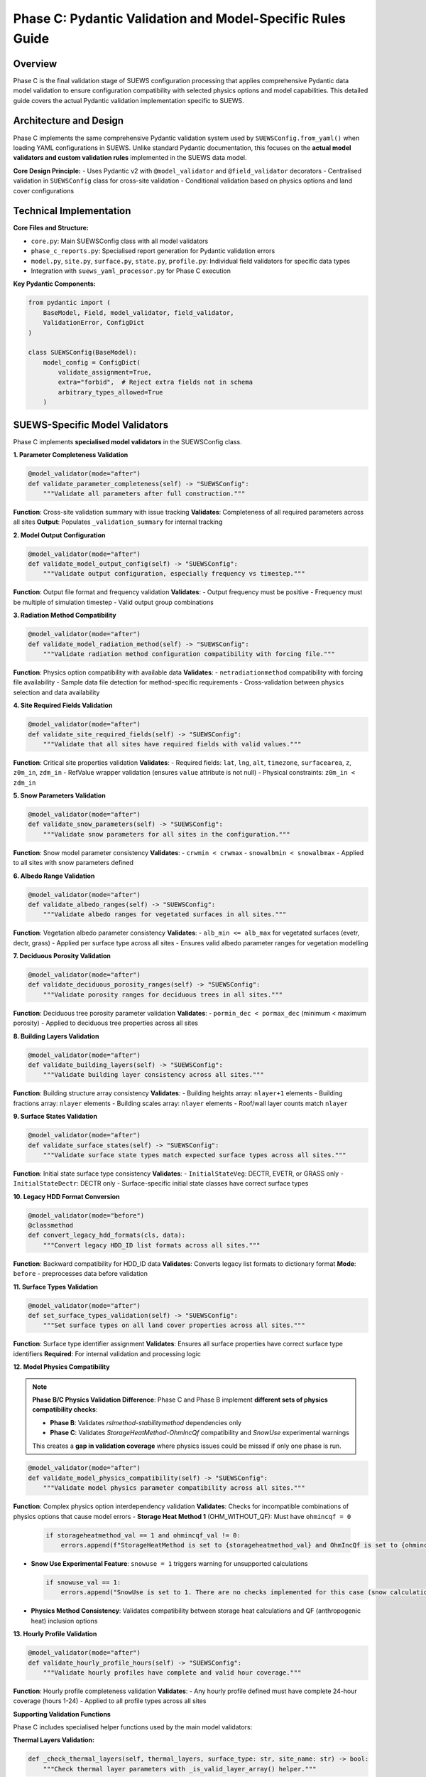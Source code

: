 .. _phase_c_detailed:

Phase C: Pydantic Validation and Model-Specific Rules Guide
===========================================================

Overview
--------

Phase C is the final validation stage of SUEWS configuration processing that applies comprehensive Pydantic data model validation to ensure configuration compatibility with selected physics options and model capabilities. This detailed guide covers the actual Pydantic validation implementation specific to SUEWS.

.. contents::
   :local:
   :depth: 2

Architecture and Design
-----------------------

Phase C implements the same comprehensive Pydantic validation system used by ``SUEWSConfig.from_yaml()`` when loading YAML configurations in SUEWS. Unlike standard Pydantic documentation, this focuses on the **actual model validators and custom validation rules** implemented in the SUEWS data model.

**Core Design Principle:**
- Uses Pydantic v2 with ``@model_validator`` and ``@field_validator`` decorators
- Centralised validation in ``SUEWSConfig`` class for cross-site validation
- Conditional validation based on physics options and land cover configurations

Technical Implementation
------------------------

**Core Files and Structure:**

- ``core.py``: Main SUEWSConfig class with all model validators
- ``phase_c_reports.py``: Specialised report generation for Pydantic validation errors
- ``model.py``, ``site.py``, ``surface.py``, ``state.py``, ``profile.py``: Individual field validators for specific data types
- Integration with ``suews_yaml_processor.py`` for Phase C execution

**Key Pydantic Components:**

.. code-block:: python

   from pydantic import (
       BaseModel, Field, model_validator, field_validator,
       ValidationError, ConfigDict
   )

   class SUEWSConfig(BaseModel):
       model_config = ConfigDict(
           validate_assignment=True,
           extra="forbid",  # Reject extra fields not in schema
           arbitrary_types_allowed=True
       )

SUEWS-Specific Model Validators
-------------------------------

Phase C implements **specialised model validators** in the SUEWSConfig class.

**1. Parameter Completeness Validation**

.. code-block:: python

   @model_validator(mode="after")
   def validate_parameter_completeness(self) -> "SUEWSConfig":
       """Validate all parameters after full construction."""

**Function**: Cross-site validation summary with issue tracking
**Validates**: Completeness of all required parameters across all sites
**Output**: Populates ``_validation_summary`` for internal tracking

**2. Model Output Configuration**

.. code-block:: python

   @model_validator(mode="after")
   def validate_model_output_config(self) -> "SUEWSConfig":
       """Validate output configuration, especially frequency vs timestep."""

**Function**: Output file format and frequency validation
**Validates**:
- Output frequency must be positive
- Frequency must be multiple of simulation timestep
- Valid output group combinations

**3. Radiation Method Compatibility**

.. code-block:: python

   @model_validator(mode="after")
   def validate_model_radiation_method(self) -> "SUEWSConfig":
       """Validate radiation method configuration compatibility with forcing file."""

**Function**: Physics option compatibility with available data
**Validates**:
- ``netradiationmethod`` compatibility with forcing file availability
- Sample data file detection for method-specific requirements
- Cross-validation between physics selection and data availability

**4. Site Required Fields Validation**

.. code-block:: python

   @model_validator(mode="after")
   def validate_site_required_fields(self) -> "SUEWSConfig":
       """Validate that all sites have required fields with valid values."""

**Function**: Critical site properties validation
**Validates**:
- Required fields: ``lat``, ``lng``, ``alt``, ``timezone``, ``surfacearea``, ``z``, ``z0m_in``, ``zdm_in``
- RefValue wrapper validation (ensures ``value`` attribute is not null)
- Physical constraints: ``z0m_in < zdm_in``

**5. Snow Parameters Validation**

.. code-block:: python

   @model_validator(mode="after")
   def validate_snow_parameters(self) -> "SUEWSConfig":
       """Validate snow parameters for all sites in the configuration."""

**Function**: Snow model parameter consistency
**Validates**:
- ``crwmin < crwmax``
- ``snowalbmin < snowalbmax``
- Applied to all sites with snow parameters defined

**6. Albedo Range Validation**

.. code-block:: python

   @model_validator(mode="after")
   def validate_albedo_ranges(self) -> "SUEWSConfig":
       """Validate albedo ranges for vegetated surfaces in all sites."""

**Function**: Vegetation albedo parameter consistency
**Validates**:
- ``alb_min <= alb_max`` for vegetated surfaces (evetr, dectr, grass)
- Applied per surface type across all sites
- Ensures valid albedo parameter ranges for vegetation modelling

**7. Deciduous Porosity Validation**

.. code-block:: python

   @model_validator(mode="after")
   def validate_deciduous_porosity_ranges(self) -> "SUEWSConfig":
       """Validate porosity ranges for deciduous trees in all sites."""

**Function**: Deciduous tree porosity parameter validation
**Validates**:
- ``pormin_dec < pormax_dec`` (minimum < maximum porosity)
- Applied to deciduous tree properties across all sites

**8. Building Layers Validation**

.. code-block:: python

   @model_validator(mode="after")
   def validate_building_layers(self) -> "SUEWSConfig":
       """Validate building layer consistency across all sites."""

**Function**: Building structure array consistency
**Validates**:
- Building heights array: ``nlayer+1`` elements
- Building fractions array: ``nlayer`` elements
- Building scales array: ``nlayer`` elements
- Roof/wall layer counts match ``nlayer``

**9. Surface States Validation**

.. code-block:: python

   @model_validator(mode="after")
   def validate_surface_states(self) -> "SUEWSConfig":
       """Validate surface state types match expected surface types across all sites."""

**Function**: Initial state surface type consistency
**Validates**:
- ``InitialStateVeg``: DECTR, EVETR, or GRASS only
- ``InitialStateDectr``: DECTR only
- Surface-specific initial state classes have correct surface types

**10. Legacy HDD Format Conversion**

.. code-block:: python

   @model_validator(mode="before")
   @classmethod
   def convert_legacy_hdd_formats(cls, data):
       """Convert legacy HDD_ID list formats across all sites."""

**Function**: Backward compatibility for HDD_ID data
**Validates**: Converts legacy list formats to dictionary format
**Mode**: ``before`` - preprocesses data before validation

**11. Surface Types Validation**

.. code-block:: python

   @model_validator(mode="after")
   def set_surface_types_validation(self) -> "SUEWSConfig":
       """Set surface types on all land cover properties across all sites."""

**Function**: Surface type identifier assignment
**Validates**: Ensures all surface properties have correct surface type identifiers
**Required**: For internal validation and processing logic

**12. Model Physics Compatibility**

.. note::
   
   **Phase B/C Physics Validation Difference**: Phase C and Phase B implement **different sets of physics compatibility checks**:
   
   - **Phase B**: Validates `rslmethod-stabilitymethod` dependencies only
   - **Phase C**: Validates `StorageHeatMethod-OhmIncQf` compatibility and `SnowUse` experimental warnings
   
   This creates a **gap in validation coverage** where physics issues could be missed if only one phase is run.

.. code-block:: python

   @model_validator(mode="after")
   def validate_model_physics_compatibility(self) -> "SUEWSConfig":
       """Validate model physics parameter compatibility across all sites."""

**Function**: Complex physics option interdependency validation
**Validates**: Checks for incompatible combinations of physics options that cause model errors
- **Storage Heat Method 1** (OHM_WITHOUT_QF): Must have ``ohmincqf = 0``

  .. code-block:: python

     if storageheatmethod_val == 1 and ohmincqf_val != 0:
         errors.append(f"StorageHeatMethod is set to {storageheatmethod_val} and OhmIncQf is set to {ohmincqf_val}. You should switch to OhmIncQf=0.")

- **Snow Use Experimental Feature**: ``snowuse = 1`` triggers warning for unsupported calculations

  .. code-block:: python

     if snowuse_val == 1:
         errors.append("SnowUse is set to 1. There are no checks implemented for this case (snow calculations included in the run). You should switch to SnowUse=0.")

- **Physics Method Consistency**: Validates compatibility between storage heat calculations and QF (anthropogenic heat) inclusion options

**13. Hourly Profile Validation**

.. code-block:: python

   @model_validator(mode="after")
   def validate_hourly_profile_hours(self) -> "SUEWSConfig":
       """Validate hourly profiles have complete and valid hour coverage."""

**Function**: Hourly profile completeness validation
**Validates**:
- Any hourly profile defined must have complete 24-hour coverage (hours 1-24)
- Applied to all profile types across all sites

**Supporting Validation Functions**

Phase C includes specialised helper functions used by the main model validators:

**Thermal Layers Validation:**

.. code-block:: python

   def _check_thermal_layers(self, thermal_layers, surface_type: str, site_name: str) -> bool:
       """Check thermal layer parameters with _is_valid_layer_array() helper."""

- **Function**: When thermal_layers explicitly provided, ``dz``, ``k``, ``rho_cp`` arrays must be non-empty and numeric
- **Special Case**: Detects ``cp`` vs ``rho_cp`` naming errors with ``_check_thermal_layers_naming_issue()``
- **Helper Function**: ``_is_valid_layer_array()`` validates RefValue wrappers and plain arrays

**Land Cover Surface Validation:**

.. code-block:: python

   def _collect_land_cover_issues(self, land_cover, site_name: str, site_index: int, annotator) -> None:
       """Collect land cover validation issues."""

   def _check_land_cover_fractions(self, land_cover, site_name: str) -> bool:
       """Check that land cover fractions sum to 1.0."""

- **Functions**: ``_collect_land_cover_issues()``, ``_check_land_cover_fractions()``
- **Logic**: When surface fraction ``> 0``, validates surface-specific parameters and fraction totals
- **Building-specific**: ``bldgs.sfr > 0.05`` requires ``bldgh``, ``faibldg``

**Conditional Validation Logic:**

Phase C implements **conditional validation systems** that apply based on physics options and configuration content.

.. note::

   **Important Behavior Change**: Conditional validation is now **disabled by default** unless physics parameters are explicitly configured by the user. This prevents unexpected validation failures from default physics values (e.g., ``rslmethod`` defaults to 2, which would otherwise trigger RSL validation). Conditional validation only applies when users explicitly set physics methods that require additional parameters.

**1. RSL Method Validation **

.. code-block:: python

   def _needs_rsl_validation(self) -> bool:
       """Return True if RSL diagnostic method is explicitly enabled.
       Only triggers validation if rslmethod == 2 AND the value was explicitly set
       (not just the default value)."""
       # Implementation checks both method value and explicit configuration
       # Returns False by default to avoid triggering on default physics values

   def _validate_rsl(self, site: Site, site_index: int) -> List[str]:
       """If rslmethod==2, then for any site where bldgs.sfr > 0,
       bldgs.faibldg must be set and non-null."""

- **Logic**: When ``rslmethod == 2`` and ``bldgs.sfr > 0``, requires ``bldgs.faibldg`` to be set and non-null

**2. Storage Heat Method Validation **

.. code-block:: python

   def _needs_storage_validation(self) -> bool:
       """Return True if DyOHM storage-heat method is explicitly enabled.
       Only triggers validation if storageheatmethod == 6 AND the value was explicitly set
       (not just the default value)."""
       # Implementation checks both method value and explicit configuration
       # Returns False by default to avoid triggering on default physics values

   def _validate_storage(self, site: Site, site_index: int) -> List[str]:
       """Validate DyOHM storage heat method parameters."""

- **Logic**: When ``storageheatmethod == 6``, requires ``properties.lambda_c`` to be set and non-null

**3. STEBBS Method Validation **

.. code-block:: python

   def _needs_stebbs_validation(self) -> bool:
       """Return True if STEBBS should be validated.
       Only triggers validation if stebbsmethod == 1 AND the value was explicitly set
       (not just the default value)."""
       # Implementation checks both method value and explicit configuration
       # Returns False by default to avoid triggering on default physics values

   def _validate_stebbs(self, site: Site, site_index: int) -> List[str]:
       """If stebbsmethod==1, enforce that site.properties.stebbs
       has all required parameters with non-null values."""

- **Logic**: When ``stebbsmethod == 1``, validates all required STEBBS building energy parameters are present and non-null
- **Required Parameters**: Defined in ``STEBBS_REQUIRED_PARAMS`` constant

**Orchestration Pattern:**

.. code-block:: python

   def _validate_conditional_parameters(self) -> List[str]:
       """Run physics-method validations in one site loop."""
       all_issues: List[str] = []

       needs_stebbs = self._needs_stebbs_validation()
       needs_rsl = self._needs_rsl_validation()
       needs_storage = self._needs_storage_validation()

       for idx, site in enumerate(self.sites):
           if needs_stebbs:
               stebbs_issues = self._validate_stebbs(site, idx)
               all_issues.extend(stebbs_issues)
           if needs_rsl:
               rsl_issues = self._validate_rsl(site, idx)
               all_issues.extend(rsl_issues)
           if needs_storage:
               storage_issues = self._validate_storage(site, idx)
               all_issues.extend(storage_issues)

       return all_issues

SUEWS-Specific Field Validators
-------------------------------

**Temperature Field Validation:**

.. code-block:: python

   @field_validator("temperature", mode="before")
   def validate_temperature(cls, v):
       """Handle temperature arrays and RefValue wrappers."""

**Location**: ``state.py``
**Function**: Temperature array validation for thermal layers
**Validates**: Proper temperature value extraction from RefValue wrappers

**Output Groups Validation:**

.. code-block:: python

   @field_validator("groups")
   def validate_groups(cls, v):
       """Validate output group selections."""

**Location**: ``model.py``
**Function**: Output group validation
**Validates**: Valid groups: ``{"SUEWS", "DailyState", "snow", "ESTM", "RSL", "BL", "debug"}``

**Numeric Type Conversion:**

.. code-block:: python

   @field_validator("tstep", "diagnose", mode="after")
   def validate_int_float(cls, v):
       """Convert numpy types to native Python types."""

**Location**: ``model.py``
**Function**: NumPy type normalisation
**Validates**: Converts numpy int/float types to native Python types

**Profile Data Validation:**

.. code-block:: python

   @field_validator("working_day", "holiday", mode="before")
   def convert_keys_to_str(cls, v: Dict) -> Dict[str, float]:
       """Convert hourly profile keys to strings."""

**Location**: ``profile.py``
**Function**: Hourly profile key standardisation
**Validates**: Ensures consistent string keys for 24-hour profiles

**Timezone Validation:**

.. code-block:: python

   @model_validator(mode="before")
   @classmethod
   def validate_timezone(cls, values):
       """Convert numeric timezone values to TimezoneOffset enum."""

**Location**: ``site.py``
**Function**: Timezone format standardisation
**Validates**: Converts numeric timezone values to proper enum format

Phase C Error Handling and Reporting
------------------------------------

**Pydantic Error Processing:**

Phase C uses ``phase_c_reports.py`` to generate detailed Pydantic validation reports with SUEWS-specific formatting.

**Error Extraction Process:**

.. code-block:: python

   def generate_phase_c_report(validation_error: Exception, ...):
       # Try multiple ways to detect and extract Pydantic errors
       if hasattr(validation_error, "errors"):
           if callable(validation_error.errors):
               pydantic_errors = validation_error.errors()  # pydantic_core
           else:
               pydantic_errors = validation_error.errors    # older pydantic

**Report Structure:**

.. code-block:: text

   # SUEWS - Phase C (Pydantic Validation) Report
   # ==================================================
   # Mode: Public
   # ==================================================

   ## ACTION NEEDED
   - Found (2) critical Pydantic validation error(s):
   -- netradiationmethod at model.physics: Field required for selected physics options
      [type=missing input_value=None] For further information visit https://errors.pydantic.dev
   -- grass.lai_id at sites[0].properties.land_cover.grass: Required when grass fraction > 0 (current: 0.25)
      [type=value_error input_value=null]

**Error Information Extraction:**

- **Field Path**: ``".".join(str(loc) for loc in error.get("loc", []))``
- **Error Type**: ``error.get("type", "unknown")``
- **Input Value**: ``error.get("input", "")``
- **Pydantic URL**: ``error.get("url")`` for detailed documentation

**Report Consolidation:**

Phase C reports include information from previous phases (A/B) when available:

- **Phase A Information**: Parameter renamings, missing parameters, extra parameters
- **Phase B Information**: Scientific warnings, automatic adjustments
- **Phase C Information**: Pydantic validation errors, conditional validation details

Processing Modes and Behaviour
------------------------------

**Mode-Independent Validation:**

Phase C validation is **identical** in both public and developer modes. The mode parameter only affects report formatting.

**Actual Mode Behaviour:**

- **Public Mode**: Standard Pydantic validation with user-friendly error reporting
- **Developer Mode**: Identical validation with different report header
- **No Functional Difference**: Same validation rules, same error detection

**Input Source Behaviour:**

- **Standalone C**: Always validates original user YAML directly
- **AC/BC/ABC workflows**: Uses output from previous phase (A or B)

**Output Generation Behaviour:**

- **Success**: Produces ``updatedC_<filename>.yml`` with Pydantic-compliant configuration
- **Failure**: No updated YAML generated, comprehensive error report produced as ``reportC_<filename>.txt``

Integration with SUEWS Configuration System
-------------------------------------------

**Direct Integration:**

Phase C uses the **same validation system** that ``SUEWSConfig.from_yaml()`` uses internally:

.. code-block:: python

   # Phase C validation is equivalent to:
   try:
       config = SUEWSConfig.from_yaml(yaml_file)
       # If this succeeds, Phase C validation passes
   except ValidationError as e:
       # Phase C reports this error through phase_c_reports.py

**Validation Coverage:**

- **Identical Rules**: Same validation as normal SUEWS configuration loading
- **Same Error Types**: Same Pydantic ValidationError types and messages
- **Same Constraints**: All model validators and field validators apply identically

**Model-Ready Guarantee:**

When Phase C passes, the configuration is **guaranteed** to load successfully in SUEWS simulations without further validation errors.

Troubleshooting
---------------

**Common Phase C Issues:**

**Issue 1: Missing required physics parameters**

.. code-block:: text

   Error: Field required for selected physics options
   Location: model.physics.netradiationmethod
   Fix: Set appropriate physics method value (not null)

**Issue 2: Conditional parameter requirements**

.. code-block:: text

   Error: Missing required STEBBS parameters: InternalMassConvectionCoefficient (required when stebbsmethod=1)
   Location: sites[0].properties.stebbs
   Fix: Provide InternalMassConvectionCoefficient value or set stebbsmethod to 0

**Issue 3: Physical constraint violations**

.. code-block:: text

   Error: z0m_in (1.9) must be less than zdm_in (1.5)
   Location: sites[0].properties
   Fix: Adjust roughness parameters to satisfy physical constraint

**Issue 4: Array length inconsistencies**

.. code-block:: text

   Error: Building heights array must have nlayer+1 elements
   Location: sites[0].properties.building_layers
   Fix: Ensure building layer arrays match nlayer configuration

**Issue 5: RSL method requirements**

.. code-block:: text

   Error: for rslmethod=2 and bldgs.sfr=0.38, bldgs.faibldg must be set
   Location: sites[0].properties.land_cover.bldgs
   Fix: Set faibldg parameter when using RSL method with building fractions

**Issue 6: Storage heat method requirements**

.. code-block:: text

   Error: storageheatmethod=6 → properties.lambda_c must be set and non-null
   Location: sites[0].properties
   Fix: Set lambda_c parameter when using DyOHM storage heat method

**Advanced Validation Features:**

**RefValue Wrapper Handling:**

.. code-block:: python

   # Safe value extraction pattern used throughout validators
   def _unwrap_value(value):
       """Safely extract value from RefValue wrapper or return direct value."""
       if hasattr(value, 'value'):
           return value.value
       return value

**Cross-Site Validation:**

.. code-block:: python

   for i, site in enumerate(self.sites):
       site_name = getattr(site, "name", f"Site {i}")
       # Apply validation across all sites consistently

**Validation Summary Tracking:**

.. code-block:: python

   self._validation_summary = {
       "total_warnings": 0,
       "sites_with_issues": [],
       "issue_types": set(),
   }

Technical Details and Implementation Notes
------------------------------------------

**Pydantic Configuration:**

.. code-block:: python

   model_config = ConfigDict(
       validate_assignment=True,    # Validate on attribute assignment
       extra="forbid",             # Reject extra fields not in schema
       arbitrary_types_allowed=True # Allow NumPy arrays and custom types
   )


Output Files Structure
----------------------

**Updated YAML File** (``updatedC_<filename>.yml``)

.. code-block:: yaml

   # ==============================================================================
   # Updated YAML
   # ==============================================================================
   #
   # This file has been updated by the SUEWS processor and is the updated version of the user provided YAML.
   # Details of changes are in the generated report.
   #
   # ==============================================================================

   name: Pydantic Validated Configuration
   model:
     physics:
       netradiationmethod: 2
       emissionsmethod: 2
       stebbsmethod: 1
   sites:
   - properties:
       lat: 51.5074
       lng: -0.1278
       stebbs:
         InternalMassConvectionCoefficient: 5.0

**Validation Report** (``reportC_<filename>.txt``)

**When Phase C Fails (Conditional Validation Error):**

.. code-block:: text

   # SUEWS - Phase C (Pydantic Validation) Report
   # ==================================================
   # Mode: Public
   # ==================================================

   ## ACTION NEEDED
   - Found (1) critical Pydantic validation error(s):
   -- validation issue: Missing required STEBBS parameters: InternalMassConvectionCoefficient (required when stebbsmethod=1)
      Location: configuration

   # ==================================================

**When Phase C Fails (Standard Pydantic Error):**

.. code-block:: text

   # SUEWS - Phase C (Pydantic Validation) Report
   # ==================================================
   # Mode: Public
   # ==================================================

   ## ACTION NEEDED
   - Found (1) critical Pydantic validation error(s):
   -- netradiationmethod: Field required [type=missing, input_value=None] For further information visit https://errors.pydantic.dev/2.5/v/missing
      Location: model.physics.netradiationmethod

   # ==================================================

**When Phase C Passes (Standalone):**

.. code-block:: text

   # SUEWS - Phase C (Pydantic Validation) Report
   # ==================================================
   # Mode: Public
   # ==================================================

   Phase C passed

   # ==================================================

**When Phase C Passes (with Previous Phase Information):**

.. code-block:: text

   # SUEWS - Phase ABC (Up-to-date YAML check, Scientific Validation and Pydantic Validation) Report
   # ==================================================
   # Mode: Public
   # ==================================================

   ## NO ACTION NEEDED
   - Updated (2) renamed parameter(s) to current standards:
   -- diagmethod changed to rslmethod
   -- cp changed to rho_cp
   - Updated (3) optional missing parameter(s) with null values:
   -- holiday added to updatedA_user.yml and set to null
   -- wetthresh added to updatedA_user.yml and set to null
   -- lai_id added to updatedA_user.yml and set to null
   - Found (1) scientific warning(s) for information:
   -- Surface fractions adjusted to sum to 1.0

   # ==================================================

**Command Line Usage:**

.. code-block:: bash

   # Public mode (default) - standard Pydantic validation
   python src/supy/data_model/suews_yaml_processor.py user_config.yml --phase C --mode public

   # Developer mode - identical validation with different report header
   python src/supy/data_model/suews_yaml_processor.py user_config.yml --phase C --mode dev

**Integration Examples:**

.. code-block:: bash

   # Phase C after Phase A (AC workflow)
   python src/supy/data_model/suews_yaml_processor.py user_config.yml --phase AC

   # Phase C after Phase B (BC workflow)
   python src/supy/data_model/suews_yaml_processor.py user_config.yml --phase BC

   # Complete pipeline including Phase C (ABC workflow)
   python src/supy/data_model/suews_yaml_processor.py user_config.yml --phase ABC

Related Documentation
---------------------

**Three-Phase Validation System:**
- `SUEWS_yaml_processor.rst <SUEWS_yaml_processor.rst>`_ - User guide for the complete three-phase validation system
- `suews_yaml_processor_detailed.rst <suews_yaml_processor_detailed.rst>`_ - Orchestrator implementation and workflow coordination

**Other Validation Phases:**
- `phase_a_detailed.rst <phase_a_detailed.rst>`_ - Phase A parameter detection and structure validation
- `phase_b_detailed.rst <phase_b_detailed.rst>`_ - Phase B scientific validation and automatic corrections

**SUEWS Configuration:**
- `YAML Configuration Documentation - Validation and Error Handling <../../../inputs/yaml/index.html#validation-and-error-handling>`_ - Complete SUEWS Pydantic validation specifications
